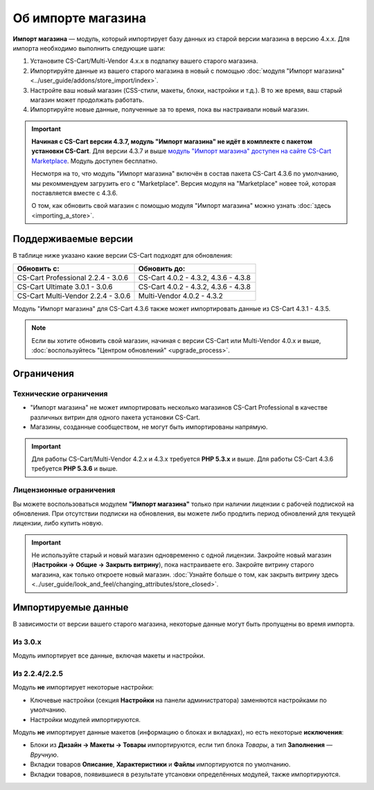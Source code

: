 *******************
Об импорте магазина
*******************

**Импорт магазина** — модуль, который импортирует базу данных из старой версии магазина в версию 4.x.x. Для импорта необходимо выполнить следующие шаги:

1. Установите CS-Cart/Multi-Vendor 4.x.x в подпапку вашего старого магазина.

2. Импортируйте данные из вашего старого магазина в новый с помощью :doc:`модуля "Импорт магазина" <../user_guide/addons/store_import/index>`.

3. Настройте ваш новый магазин (CSS-стили, макеты, блоки, настройки и т.д.). В то же время, ваш старый магазин может продолжать работать.

4. Импортируйте новые данные, полученные за то время, пока вы настраивали новый магазин.

.. important::

    **Начиная с CS-Cart версии 4.3.7, модуль "Импорт магазина" не идёт в комплекте с пакетом установки CS-Cart**. Для версии 4.3.7 и выше `модуль "Импорт магазина" доступен на сайте CS-Cart Marketplace <http://marketplace.cs-cart.com/add-ons/store-import.html>`_. Модуль доступен бесплатно.

    Несмотря на то, что модуль "Импорт магазина" включён в состав пакета CS-Cart 4.3.6 по умолчанию, мы рекоммендуем загрузить его с "Marketplace". Версия модуля на "Marketplace" новее той, которая поставляется вместе с 4.3.6. 

    О том, как обновить свой магазин с помощью модуля "Импорт магазина" можно узнать :doc:`здесь <importing_a_store>`.

=====================
Поддерживаемые версии
=====================

В таблице ниже указано какие версии CS-Cart подходят для обновления:

.. list-table::
    :header-rows: 1
    :widths: 5 5

    *   -   Обновить с:
        -   Обновить до:
    *   -   CS-Cart Professional 2.2.4 - 3.0.6
        -   CS-Cart 4.0.2 - 4.3.2, 4.3.6 - 4.3.8
    *   -   CS-Cart Ultimate 3.0.1 - 3.0.6
        -   CS-Cart 4.0.2 - 4.3.2, 4.3.6 - 4.3.8
    *   -   CS-Cart Multi-Vendor 2.2.4 - 3.0.6
        -   Multi-Vendor 4.0.2 - 4.3.2

Модуль "Импорт магазина" для CS-Cart 4.3.6 также может импортировать данные из CS-Cart 4.3.1 - 4.3.5.

.. note::

    Если вы хотите обновить свой магазин, начиная с версии CS-Cart или Multi-Vendor 4.0.x и выше, :doc:`воспользуйтесь "Центром обновлений" <upgrade_process>`.

===========
Ограничения
===========

-----------------------
Технические ограничения
-----------------------

* "Импорт магазина" не может импортировать несколько магазинов CS-Cart Professional в качестве различных витрин для одного пакета установки CS-Cart.

* Магазины, созданные сообществом, не могут быть импортированы напрямую. 

.. important::

    Для работы CS-Cart/Multi-Vendor 4.2.x и 4.3.x требуется **PHP 5.3.x** и выше. Для работы CS-Cart 4.3.6 требуется **PHP 5.3.6** и выше.

------------------------
Лицензионные ограничения
------------------------

Вы можете воспользоваться модулем **"Импорт магазина"** только при наличии лицензии с рабочей подпиской на обновления. При отсутствии подписки на обновления, вы можете либо продлить период обновлений для текущей лицензии, либо купить новую.

.. important::

    Не используйте старый и новый магазин одновременно с одной лицензии. Закройте новый магазин (**Настройки → Общие → Закрыть витрину**), пока настраиваете его. Закройте витрину старого магазина, как только откроете новый магазин. :doc:`Узнайте больше о том, как закрыть витрину здесь <../user_guide/look_and_feel/changing_attributes/store_closed>`.

====================
Импортируемые данные
====================

В зависимости от версии вашего старого магазина, некоторые данные могут быть пропущены во время импорта.

--------
Из 3.0.x
--------

Модуль импортирует все данные, включая макеты и настройки.

--------------
Из 2.2.4/2.2.5
--------------

Модуль **не** импортирует некоторые настройки:

* Ключевые настройки (секция **Настройки** на панели администратора) заменяются настройками по умолчанию.

* Настройки модулей импортируются.

Модуль **не** импортирует данные макетов (информацию о блоках и вкладках), но есть некоторые **исключения**:

* Блоки из **Дизайн → Макеты → Товары** импортируются, если тип блока *Товары*, а тип **Заполнения** — *Вручную*.

* Вкладки товаров **Описание**, **Характеристики** и **Файлы** импортируются по умолчанию.

* Вкладки товаров, появившиеся в результате утсановки определённых модулей, также импортируются.
